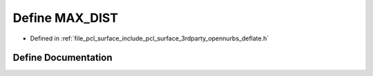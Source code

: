 .. _exhale_define_deflate_8h_1a1bac515806be1e59d7306b4126b0cca4:

Define MAX_DIST
===============

- Defined in :ref:`file_pcl_surface_include_pcl_surface_3rdparty_opennurbs_deflate.h`


Define Documentation
--------------------


.. doxygendefine:: MAX_DIST
